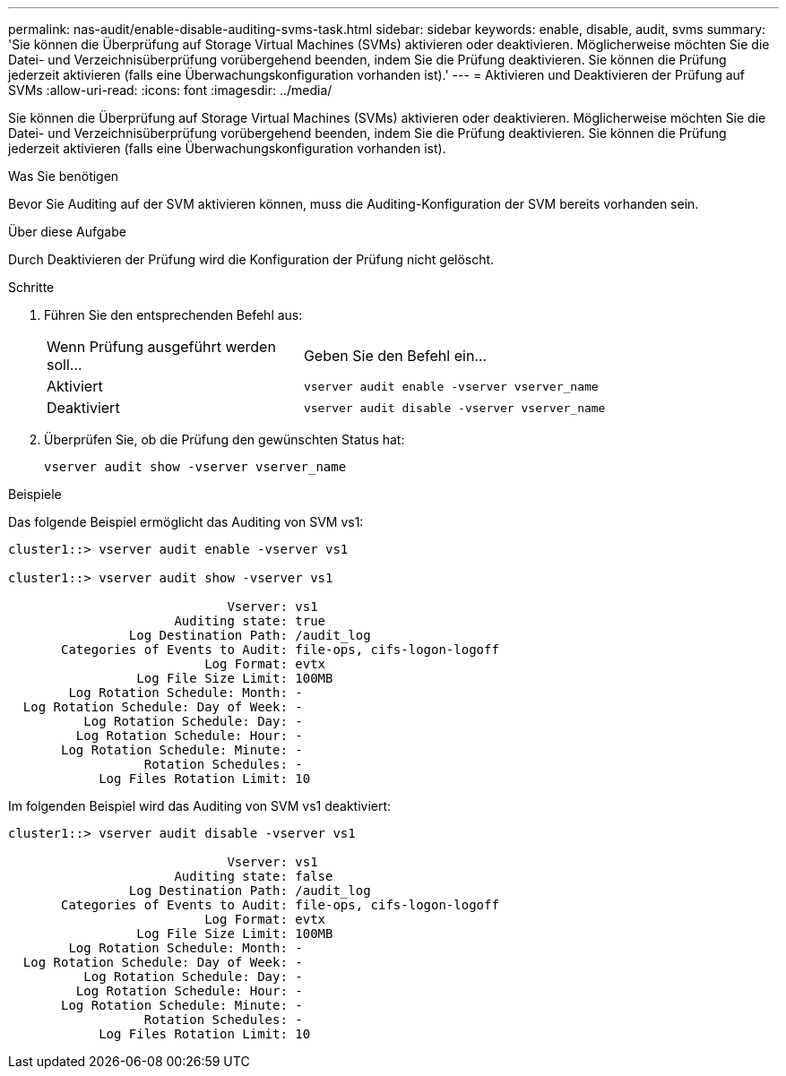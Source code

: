 ---
permalink: nas-audit/enable-disable-auditing-svms-task.html 
sidebar: sidebar 
keywords: enable, disable, audit, svms 
summary: 'Sie können die Überprüfung auf Storage Virtual Machines (SVMs) aktivieren oder deaktivieren. Möglicherweise möchten Sie die Datei- und Verzeichnisüberprüfung vorübergehend beenden, indem Sie die Prüfung deaktivieren. Sie können die Prüfung jederzeit aktivieren (falls eine Überwachungskonfiguration vorhanden ist).' 
---
= Aktivieren und Deaktivieren der Prüfung auf SVMs
:allow-uri-read: 
:icons: font
:imagesdir: ../media/


[role="lead"]
Sie können die Überprüfung auf Storage Virtual Machines (SVMs) aktivieren oder deaktivieren. Möglicherweise möchten Sie die Datei- und Verzeichnisüberprüfung vorübergehend beenden, indem Sie die Prüfung deaktivieren. Sie können die Prüfung jederzeit aktivieren (falls eine Überwachungskonfiguration vorhanden ist).

.Was Sie benötigen
Bevor Sie Auditing auf der SVM aktivieren können, muss die Auditing-Konfiguration der SVM bereits vorhanden sein.

.Über diese Aufgabe
Durch Deaktivieren der Prüfung wird die Konfiguration der Prüfung nicht gelöscht.

.Schritte
. Führen Sie den entsprechenden Befehl aus:
+
[cols="35,65"]
|===


| Wenn Prüfung ausgeführt werden soll... | Geben Sie den Befehl ein... 


 a| 
Aktiviert
 a| 
`vserver audit enable -vserver vserver_name`



 a| 
Deaktiviert
 a| 
`vserver audit disable -vserver vserver_name`

|===
. Überprüfen Sie, ob die Prüfung den gewünschten Status hat:
+
`vserver audit show -vserver vserver_name`



.Beispiele
Das folgende Beispiel ermöglicht das Auditing von SVM vs1:

[listing]
----
cluster1::> vserver audit enable -vserver vs1

cluster1::> vserver audit show -vserver vs1

                             Vserver: vs1
                      Auditing state: true
                Log Destination Path: /audit_log
       Categories of Events to Audit: file-ops, cifs-logon-logoff
                          Log Format: evtx
                 Log File Size Limit: 100MB
        Log Rotation Schedule: Month: -
  Log Rotation Schedule: Day of Week: -
          Log Rotation Schedule: Day: -
         Log Rotation Schedule: Hour: -
       Log Rotation Schedule: Minute: -
                  Rotation Schedules: -
            Log Files Rotation Limit: 10
----
Im folgenden Beispiel wird das Auditing von SVM vs1 deaktiviert:

[listing]
----
cluster1::> vserver audit disable -vserver vs1

                             Vserver: vs1
                      Auditing state: false
                Log Destination Path: /audit_log
       Categories of Events to Audit: file-ops, cifs-logon-logoff
                          Log Format: evtx
                 Log File Size Limit: 100MB
        Log Rotation Schedule: Month: -
  Log Rotation Schedule: Day of Week: -
          Log Rotation Schedule: Day: -
         Log Rotation Schedule: Hour: -
       Log Rotation Schedule: Minute: -
                  Rotation Schedules: -
            Log Files Rotation Limit: 10
----